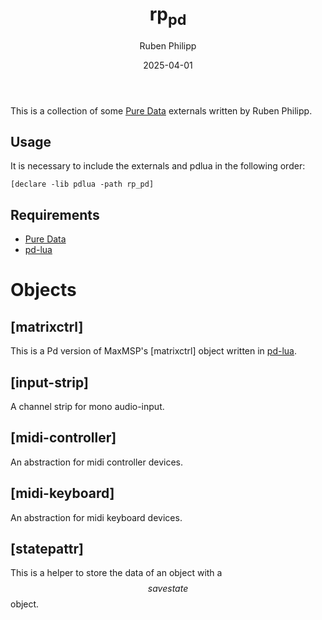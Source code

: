 # -*- eval: (flyspell-mode); eval: (ispell-change-dictionary "en") -*-
#+CATEGORY: pd
#+title: rp_pd
#+author: Ruben Philipp
#+date: 2025-04-01
#+LANGUAGE: en
#+startup: overview

#+begin_comment
$$ Last modified:  21:20:36 Tue Apr  8 2025 CEST
#+end_comment

This is a collection of some [[https://github.com/pure-data/pure-data][Pure Data]] externals written by Ruben Philipp.

** Usage

It is necessary to include the externals and pdlua in the following order:

#+begin_src pd
[declare -lib pdlua -path rp_pd]
#+end_src

** Requirements

- [[https://github.com/pure-data/pure-data][Pure Data]]
- [[https://github.com/agraef/pd-lua][pd-lua]]


* Objects

** [matrixctrl]

#+ATTR_HTML: :width 300px
[[file:./doc/matrixctrl.svg]]

This is a Pd version of MaxMSP's [matrixctrl] object written in [[https://github.com/agraef/pd-lua][pd-lua]].


** [input-strip]

[[file:./doc/input-strip_new.png]]

A channel strip for mono audio-input. 

** [midi-controller]

[[file:./doc/midi-controller.png]]

An abstraction for midi controller devices. 

** [midi-keyboard]

An abstraction for midi keyboard devices. 

** [statepattr]

[[file:./savepattr1.png]]
This is a helper to store the data of an object with a \[savestate\] object.

